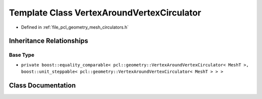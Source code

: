 .. _exhale_class_classpcl_1_1geometry_1_1_vertex_around_vertex_circulator:

Template Class VertexAroundVertexCirculator
===========================================

- Defined in :ref:`file_pcl_geometry_mesh_circulators.h`


Inheritance Relationships
-------------------------

Base Type
*********

- ``private boost::equality_comparable< pcl::geometry::VertexAroundVertexCirculator< MeshT >, boost::unit_steppable< pcl::geometry::VertexAroundVertexCirculator< MeshT > > >``


Class Documentation
-------------------


.. doxygenclass:: pcl::geometry::VertexAroundVertexCirculator
   :members:
   :protected-members:
   :undoc-members: